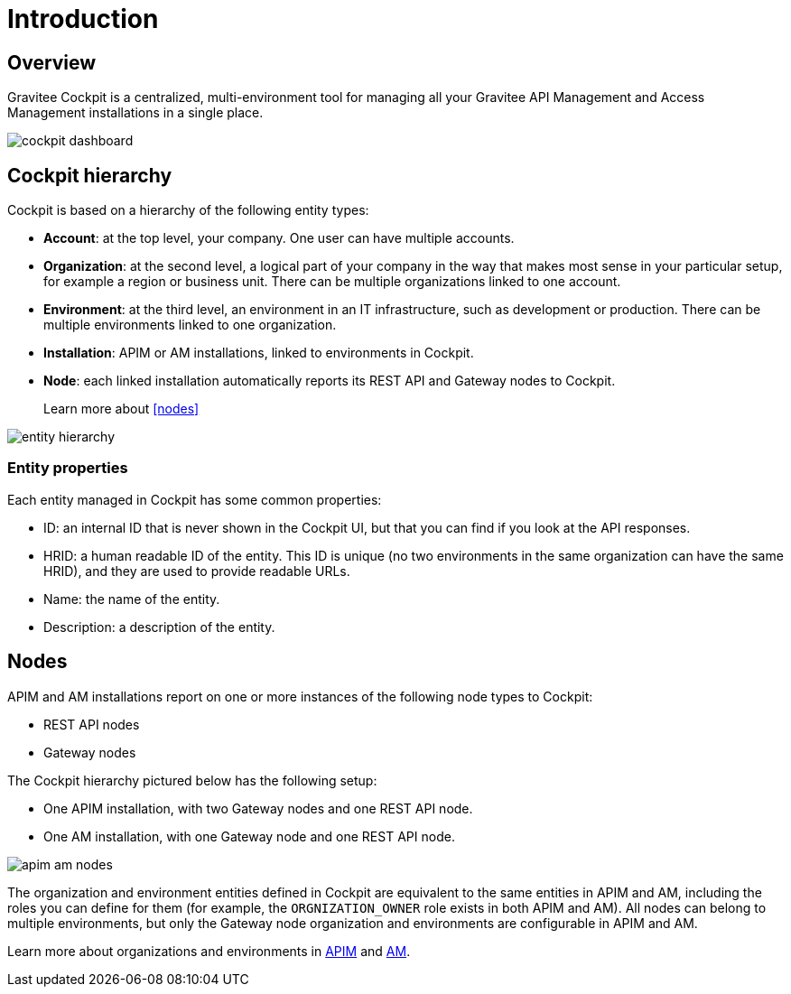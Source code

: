 = Introduction
:page-sidebar: cockpit_sidebar
:page-permalink: cockpit/3.x/cockpit_overview_introduction.html
:page-folder: cockpit/overview
:page-description: Gravitee.io Cockpit - Introduction
:page-keywords: Gravitee.io, API Platform, API Management, Cockpit, documentation, manual, guides

== Overview

Gravitee Cockpit is a centralized, multi-environment tool for managing all your Gravitee API Management and Access Management installations in a single place.

image::cockpit/cockpit-dashboard.png[]

[[organizational-hierarchy]]
== Cockpit hierarchy

Cockpit is based on a hierarchy of the following entity types:

* *Account*: at the top level, your company. One user can have multiple accounts.
* *Organization*: at the second level, a logical part of your company in the way that makes most sense in your particular setup, for example a region or business unit. There can be multiple organizations linked to one account.
* *Environment*: at the third level, an environment in an IT infrastructure, such as development or production. There can be multiple environments linked to one organization.
* *Installation*: APIM or AM installations, linked to environments in Cockpit.
* *Node*: each linked installation automatically reports its REST API and Gateway nodes to Cockpit.
+
Learn more about <<nodes>>

image::cockpit/entity-hierarchy.png[]

=== Entity properties

Each entity managed in Cockpit has some common properties:

* ID: an internal ID that is never shown in the Cockpit UI, but that you can find if you look at the API responses.
* HRID: a human readable ID of the entity. This ID is unique (no two environments in the same organization can have the same HRID), and they are used to provide readable URLs.
* Name: the name of the entity.
* Description: a description of the entity.

== Nodes

APIM and AM installations report on one or more instances of the following node types to Cockpit:

- REST API nodes
- Gateway nodes

The Cockpit hierarchy pictured below has the following setup:

- One APIM installation, with two Gateway nodes and one REST API node.
- One AM installation, with one Gateway node and one REST API node.

image::cockpit/apim-am-nodes.png[]

The organization and environment entities defined in Cockpit are equivalent to the same entities in APIM and AM, including the roles you can define for them (for example, the `ORGNIZATION_OWNER` role exists in both APIM and AM).
All nodes can belong to multiple environments, but only the Gateway node organization and environments are configurable in APIM and AM.

Learn more about organizations and environments in link:/apim/3.x/apim_adminguide_organizations_and_environments.html[APIM^] and link:/am/current/am_adminguide_organizations_and_environments.html[AM^].
